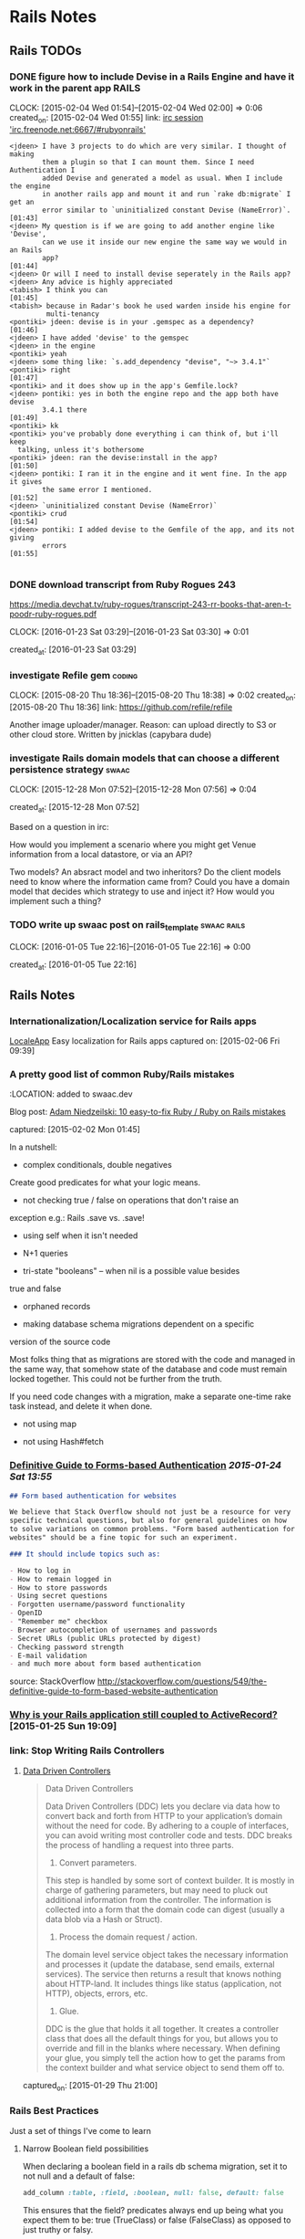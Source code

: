 * Rails Notes
** Rails TODOs

*** DONE figure how to include Devise in a Rails Engine and have it work in the parent app :RAILS:
    CLOCK: [2015-02-04 Wed 01:54]--[2015-02-04 Wed 02:00] =>  0:06
    created_on: [2015-02-04 Wed 01:55]
    link: [[irc:/irc.freenode.net:6667/#rubyonrails][irc session 'irc.freenode.net:6667/#rubyonrails']]

    #+begin_src text
      <jdeen> I have 3 projects to do which are very similar. I thought of making
              them a plugin so that I can mount them. Since I need Authentication I
              added Devise and generated a model as usual. When I include the engine
              in another rails app and mount it and run `rake db:migrate` I get an
              error similar to `uninitialized constant Devise (NameError)`.   [01:43]
      <jdeen> My question is if we are going to add another engine like 'Devise',
              can we use it inside our new engine the same way we would in an Rails
              app?                                                            [01:44]
      <jdeen> Or will I need to install devise seperately in the Rails app?
      <jdeen> Any advice is highly appreciated
      <tabish> I think you can                                                [01:45]
      <tabish> because in Radar's book he used warden inside his engine for
               multi-tenancy
      <pontiki> jdeen: devise is in your .gemspec as a dependency?            [01:46]
      <jdeen> I have added 'devise' to the gemspec
      <jdeen> in the engine
      <pontiki> yeah
      <jdeen> some thing like: `s.add_dependency "devise", "~> 3.4.1"`
      <pontiki> right                                                         [01:47]
      <pontiki> and it does show up in the app's Gemfile.lock?
      <jdeen> pontiki: yes in both the engine repo and the app both have devise
              3.4.1 there                                                     [01:49]
      <pontiki> kk
      <pontiki> you've probably done everything i can think of, but i'll keep
		talking, unless it's bothersome
      <pontiki> jdeen: ran the devise:install in the app?                     [01:50]
      <jdeen> pontiki: I ran it in the engine and it went fine. In the app it gives
              the same error I mentioned.                                     [01:52]
      <jdeen> `uninitialized constant Devise (NameError)`
      <pontiki> crud                                                          [01:54]
      <jdeen> pontiki: I added devise to the Gemfile of the app, and its not giving
              errors                                                          [01:55]

    #+end_src

*** DONE download transcript from Ruby Rogues 243

    https://media.devchat.tv/ruby-rogues/transcript-243-rr-books-that-aren-t-poodr-ruby-rogues.pdf

    CLOCK: [2016-01-23 Sat 03:29]--[2016-01-23 Sat 03:30] =>  0:01

   created_at: [2016-01-23 Sat 03:29]
*** investigate Refile gem                                           :coding:
    CLOCK: [2015-08-20 Thu 18:36]--[2015-08-20 Thu 18:38] =>  0:02
    created_on: [2015-08-20 Thu 18:36]
    link: https://github.com/refile/refile

    Another image uploader/manager. Reason: can upload directly to S3 or
    other cloud store. Written by jnicklas (capybara dude)
*** investigate Rails domain models that can choose a different persistence strategy :swaac:
    CLOCK: [2015-12-28 Mon 07:52]--[2015-12-28 Mon 07:56] =>  0:04

    created_at: [2015-12-28 Mon 07:52]

    Based on a question in irc:

    How would you implement a scenario where you might get Venue
    information from a local datastore, or via an API?

    Two models? An absract model and two inheritors?
    Do the client models need to know where the information came from?
    Could you have a domain model that decides which strategy to use and
    inject it? How would you implement such a thing?

*** TODO write up swaac post on rails_template                  :swaac:rails:
    CLOCK: [2016-01-05 Tue 22:16]--[2016-01-05 Tue 22:16] =>  0:00

   created_at: [2016-01-05 Tue 22:16]


** Rails Notes

*** Internationalization/Localization service for Rails apps
      [[https://www.localeapp.com/][LocaleApp]] Easy localization for Rails apps
      captured on: [2015-02-06 Fri 09:39]



*** A pretty good list of common Ruby/Rails mistakes
    :PROPERTIES:
    :LOCATION: added to swaac.dev
    :END:

    :LOCATION: added to swaac.dev

      Blog post: [[http://adamniedzielski.github.io/blog/2015/01/31/11-easy-to-fix-ruby-slash-ruby-on-rails-mistakes/][Adam Niedzeilski: 10 easy-to-fix Ruby / Ruby on Rails mistakes]]

      captured: [2015-02-02 Mon 01:45]

      In a nutshell:

      - complex conditionals, double negatives
	Create good predicates for what your logic means.

      - not checking true / false on operations that don't raise an
	exception
	e.g.: Rails .save vs. .save!

      - using self when it isn't needed

      - N+1 queries

      - tri-state "booleans" -- when nil is a possible value besides
	true and false

      - orphaned records

      - making database schema migrations dependent on a specific
	version of the source code

	Most folks thing that as migrations are stored with the code and
	managed in the same way, that somehow state of the database and
	code must remain locked together. This could not be further from
	the truth.

	If you need code changes with a migration, make a separate
	one-time rake task instead, and delete it when done.

      - not using map

      - not using Hash#fetch



*** [[http://stackoverflow.com/questions/549/the-definitive-guide-to-forms-based-website-authentication][Definitive Guide to Forms-based Authentication]] [[2015-01-24 Sat 13:55]]

      #+begin_src markdown
	## Form based authentication for websites

	We believe that Stack Overflow should not just be a resource for very
	specific technical questions, but also for general guidelines on how
	to solve variations on common problems. "Form based authentication for
	websites" should be a fine topic for such an experiment.

	### It should include topics such as:

	- How to log in
	- How to remain logged in
	- How to store passwords
	- Using secret questions
	- Forgotten username/password functionality
	- OpenID
	- "Remember me" checkbox
	- Browser autocompletion of usernames and passwords
	- Secret URLs (public URLs protected by digest)
	- Checking password strength
	- E-mail validation
	- and much more about form based authentication

      #+end_src


      source: StackOverflow
      http://stackoverflow.com/questions/549/the-definitive-guide-to-form-based-website-authentication


*** [[https://medium.com/@KamilLelonek/why-is-your-rails-application-still-coupled-to-activerecord-efe34d657c91][Why is your Rails application still coupled to ActiveRecord?]] [2015-01-25 Sun 19:09]


*** link: Stop Writing Rails Controllers

**** [[http://spin.atomicobject.com/2015/01/26/data-driven-rails-controllers/][Data Driven Controllers]]

       #+begin_quote
         Data Driven Controllers

         Data Driven Controllers (DDC) lets you declare via data how to
         convert back and forth from HTTP to your application’s domain
         without the need for code. By adhering to a couple of interfaces,
         you can avoid writing most controller code and tests. DDC breaks
         the process of handling a request into three parts.

         1. Convert parameters.

         This step is handled by some sort of context builder. It is mostly
         in charge of gathering parameters, but may need to pluck out
         additional information from the controller. The information is
         collected into a form that the domain code can digest (usually a
         data blob via a Hash or Struct).

         2. Process the domain request / action.

         The domain level service object takes the necessary information
         and processes it (update the database, send emails, external
         services). The service then returns a result that knows nothing
         about HTTP-land. It includes things like status (application, not
         HTTP), objects, errors, etc.

         3. Glue.

         DDC is the glue that holds it all together. It creates a
         controller class that does all the default things for you, but
         allows you to override and fill in the blanks where
         necessary. When defining your glue, you simply tell the action how
         to get the params from the context builder and what service object
         to send them off to.
       #+end_quote


       captured_on: [2015-01-29 Thu 21:00]


*** Rails Best Practices
      Just a set of things I've come to learn

**** Narrow Boolean field possibilities

       When declaring a boolean field in a rails db schema migration, set
       it to not null and a default of false:

       #+begin_src ruby
         add_column :table, :field, :boolean, null: false, default: false
       #+end_src

       This ensures that the field? predicates always end up being what
       you expect them to be: true (TrueClass) or false (FalseClass) as
       opposed to just truthy or falsy.

**** Page-specific Javascript in Rails
     :PROPERTIES:
     :DESCRIPTION: OBSOLETE
     :END:
       Being able to safely mingle javascript that applies only to one
       view or a single controller can be a difficult thing to get, when
       you don't want to write something directly in the HTML view or
       layout, or have to include a separate request to a page-specific
       javascript file, but keep everything in the standard Rails assets
       bundling.

       This article discusses how to do this, pretty simply, by specifying
       classes for the controller and action in the body tag, and using
       jQuery selectors to specify what to do.

       http://brandonhilkert.com/blog/page-specific-javascript-in-rails/



*** [[https://speakerdeck.com/kfaustino/rails-testing-antipatterns][Rails Testing Antipatterns talk]] [[2015-01-24 Sat 13:55]]


*** Allow anything through CORS in Rails apps (development/testing)


      #+begin_src ruby
	class ApplicationController < ActionController::Base
          protect_from_forgery
          before_filter :current_user, :cors_preflight_check
          after_filter :cors_set_access_control_headers

          # For all responses in this controller, return the CORS access control headers.
          def cors_set_access_control_headers
            headers['Access-Control-Allow-Origin'] = '*'
            headers['Access-Control-Allow-Methods'] = 'POST, PUT, DELETE, GET, OPTIONS'
            headers['Access-Control-Request-Method'] = '*'
            headers['Access-Control-Allow-Headers'] = 'Origin, X-Requested-With, Content-Type, Accept, Authorization'
          end

          # If this is a preflight OPTIONS request, then short-circuit the
          # request, return only the necessary headers and return an empty
          # text/plain.
          def cors_preflight_check
            if request.method == :options
              headers['Access-Control-Allow-Origin'] = '*'
              headers['Access-Control-Allow-Methods'] = 'POST, GET, OPTIONS'
              headers['Access-Control-Allow-Headers'] = '*'
              headers['Access-Control-Max-Age'] = '1728000'
              render :text => '', :content_type => 'text/plain'
            end
          end

          #
          # PRIVATE METHODS
          private

          # get the user currently logged in
          def current_user
            @current_user ||= User.find(session[:user_id]) if session[:user_id]
          end
          helper_method :current_user

	end

      #+end_src


*** Making records immutable

    NOTE: this will not prevent someone from modifying a record by using methods that don't invoke callbacks, such as ~.update_column~

    based upon http://stackoverflow.com/a/1198286/742446

    use the Dirty module to find out if particular attributes have
    changes before saving the record.

    #+begin_src ruby
      class Order < ActiveRecord::Base
	IMMUTABLE = %w{po_number}

	before_save do |record|
          false if IMMUTABLE.any? { |attr| record.changed.has_key?(attr) }
	end
      end
    #+end_src

    Or, making the whole record immutable:

    #+begin_src ruby
      class Transaction < ActiveRecord::Base
	before_save do |record|
          false if record.changed? && record.persisted?
	end
      end
    #+end_src

**** Using a validation hook instead of a callback

    #+begin_src ruby
      class Order < ActiveRecord::Base
	IMMUTABLE = %w{po_number}

	validate :force_immutable

	# ...

	private

	def force_immutable
          if self.persisted?
            IMMUTABLE.any? do |attr|
              errors.add(attr, :immutable)
              self.changed.include?(attr)
              #
              # Optional: restore pristine state for the attribute
              #
              self[attr] = self.changed_attributes[attr]
            end
          end
	end
      end
    #+end_src




     #+begin_src ruby
       class Transaction < ActiveRecord::Base

         validate :force_immutable

         # ....

         private

         def force_immutable
           if self.changed? && self.persisted?
             self.reload # to keep the local copy of the record unchanged
             errors.add(:base, 'Payment Transactions are immutable')
           end
         end
       end
     #+end_src




*** Intercepting Emails on Staging

    Someone thought this through already:

    http://guides.rubyonrails.org/action_mailer_basics.html#intercepting-emails

    The example works perfectly for what I need to be able to do full
    systems testing on staging without worrying about sending bogus
    emails to users!



*** getting the end of month, end of the year, etc               :RAILS:DATE:
    :PROPERTIES:
    :LOCATION: added to swaac.dev
    :END:

     You can easily get the end of the month, or end of the year in
     Rails's Date extensions via sending in a negative 1:

     #+begin_src ruby
       Date.new(2015,-1,-1) #=> 2015-12-31
       DateTime.new(2015,-1,-1,10,-1) #=> 2015-12-31T10:59:00+00:00
     #+end_src


     captured_on: [2015-02-17 Tue 10:16]



*** How to use faye-websocket but not have every end-point run through the new middleware

    I wish I'd saved the source of this knowledge

    A: Use `mount:`

    #+BEGIN_SRC ruby
      class Application < Rails::Application
	config.middleware.insert_after(
          ActionDispatch::Session::CookieStore,
          FayeRails::Middleware,
          extensions: [Faye::Extensions::AuthenticationExtension.new],
          engine: { type: Faye::Redis, host: 'localhost' },
          mount: '/rt',
          timeout: 25) do
          map '/runbook/**' => RealtimeController
	end
	# ...
      end
    #+END_SRC


    capture date: [2015-09-16 Wed 11:04]


*** Calling Controller actions from the console
    :PROPERTIES:
    :LOCATION: added to swaac.dev
    :END:

    Capture date: [2015-09-17 Thu 10:35]


    Various answers here: http://stackoverflow.com/questions/151030/how-do-i-call-controller-view-methods-from-the-console-in-rails/1161163#1161163

    Essentially:

    #+begin_src ruby
      app.get '/users' # index
      app.post '/users' # create with post data

      ## Possibly:

      app.post app.users_path(...data...)
    #+end_src


    Note: http://stackoverflow.com/a/23899701/742446



*** [Rails] Requiring js with engine gem                              :rails:

    Colin Law <clanlaw@gmail.com>	Thu, Sep 24, 2015 at 9:30 AM
    Reply-To: rubyonrails-talk@googlegroups.com
    To: "Ruby on Rails: Talk" <rubyonrails-talk@googlegroups.com>
    On 24 September 2015 at 15:18, Marco Antonio Almeida
    <marcoafilho@gmail.com> wrote:
    > Hi Colin,
    >
    > On Thu, Sep 24, 2015 at 1:30 PM Colin Law <clanlaw@gmail.com> wrote:
    >>
    >> I am having a go, for the first time, at making a gem which is an
    >> engine.  I have some javascript files which I have put in the
    >> gem/app/assets/javascript.  I can access those from the app but only
    >> if I require them from the apps application.js.  So if I have two js
    >> files in the gem, say f1.js and f2.js, then in the apps application.js
    >> I have to put
    >> //= require f1
    >> //= require f2
    >>
    >> I have not been able to find a way to avoid having to require them all
    >> individually.  Is this possible?
    >>
    >
    > What I usually do is something like this:
    >
    > Let's say that I have an engine called "my_engine", then I would create a
    > my_engine/app/assets/javascript/index.js which would have the content:
    >
    > //= require f1
    > //= require f2
    >
    > Then in the host app's application.js you can call
    >
    > // require my_engine
    >
    > This is actually a very neat trick that Rails have to load files inside a
    > folder. It will always look for an index.js file first.

    Of course!  It's obvious when you know how.

    Thanks

    Colin

    capture date: [2015-09-24 Thu 18:54]


*** Standard startup items for a real rails project                   :swaac:

    - pry-rails
    - remove spring and turbolinks
    - sandbox mail interceptor
    - mailcatcher
    - sidekiq backed activejob
    - customisable Vagrantfile, other local configs for individual developer, tester.
      Still need to maintain standardized functionality for CI, staging, prod
    -
*** http://blog.codeship.com/the-json-api-spec/         :reading:rails:swaac:

    Title: How to Build Rails APIs Following the json:api Spec | via @codeship



    captured at: [2016-01-19 Tue 13:22]
*** http://engineering.wework.com/data/2015/11/05/add-columns-with-default-values-to-large-tables-in-rails-postgres/

    Title: Adding columns with default values to really large tables in Postgres + Rails – WeWork Engineering



    captured at: [2016-01-22 Fri 00:27]

*** View Models (Cells)

    Ref: https://github.com/apotonick/cells/tree/cells-3

    How to encapsulate views with view models, presenters, and that
    sort of thing.


**** [[http://blog.jayfields.com/2007/03/rails-presenter-pattern.html][Rails: Presenter Pattern]]

     > The Presenter pattern addresses bloated controllers and views
       containing logic in concert by creating a class representation
       of the state of the view. An architecture that uses the
       Presenter pattern provides view specific data as attributes of
       an instance of the Presenter. The Presenter's state is an
       aggregation of model and user entered data.

     Actually, this is describing a Form Model, which is certainly a
     /sort/ of Presenter, but not actually what I was looking
     for. Still, very nice way to implement it.

*** Slack convo on setting up Rails with React
    :PROPERTIES:
    :CAPTURE_DATE: [2019-10-15 Tue]
    :LOCATION: added to swaac.dev
    :END:

#+BEGIN_QUOTE
Tamara Temple, aka tamouse__ (she/her) Today at 8:10 PM
Bringing something back from earlier: https://wwcodetc.slack.com/archives/C0K6D5NTZ/p1566917868021600?thread_ts=1566895402.019400&cid=C0K6D5NTZ
@Andrea I could probably share some links and stuff if this is still of interest.

Andrea
I am interested in learning how to setup a site using Ruby on Rails + React.
From a thread in #learn-to-code | Aug 27th | View reply
:dancercorgi:
1

13 replies

Andrea  1 hour ago
That would be wonderful :slightly_smiling_face:

Tamara Temple, aka tamouse__ (she/her)  1 hour ago
There are three general ways of doing this, too:
1. Rails app is only an API, no front-end support for a standalone React Single Page App
2. Rails app includes support for loading a single page react app using the standard Rails view (sprockets) convention
3. Rails app allows React components to be sprinkled on a standard Rails view

Tamara Temple, aka tamouse__ (she/her)  1 hour ago
In #1, it's possible to either separate the rails api and the client into separate repos, or keep them in one, but in separate subdirectories.

Tamara Temple, aka tamouse__ (she/her)  1 hour ago
In #2, you'll essentially have the root route produce an index.html page that loads up the React App

Tamara Temple, aka tamouse__ (she/her)  1 hour ago
in #3, you'll generate the standard set of Rails views for controllers, and have as much or as little React components on each view as you'd like

Tamara Temple, aka tamouse__ (she/her)  44 minutes ago
This is my example of doing #1: https://github.com/tamouse/r5_graphql_react (toy app)

Tamara Temple, aka tamouse__ (she/her)  41 minutes ago
This one kinda shows both #2 and #3: https://github.com/tamouse/r5react-rails

Tamara Temple, aka tamouse__ (she/her)  41 minutes ago
With the first one, too, I added GraphQL, but you can just as easily do regular Rails resources, just responding with JSON only

Tamara Temple, aka tamouse__ (she/her)  34 minutes ago
I followed this tutorial initially, I think it's pretty good: https://scotch.io/tutorials/build-a-restful-json-api-with-rails-5-part-one (it's a couple years old, 2017, but a lot is still quite applicable to Rails 6, even) (edited)

Tamara Temple, aka tamouse__ (she/her)  20 minutes ago
i can't seem to find all the other links i used; i was sure i captured them someplace :disappointed:

Tamara Temple, aka tamouse__ (she/her)  11 minutes ago
jeepers, this is less than satisfying, isn't it

Tamara Temple, aka tamouse__ (she/her)  8 minutes ago
@Andrea if you want, we can spend some time at a CodeJam or Toast&Tech

Tamara Temple, aka tamouse__ (she/her)  7 minutes ago
i don't think this is in-and-of-itself a class thing provided it wouldn't be directed at teaching people Rails or React (or webpack, etc)
#+END_QUOTE
